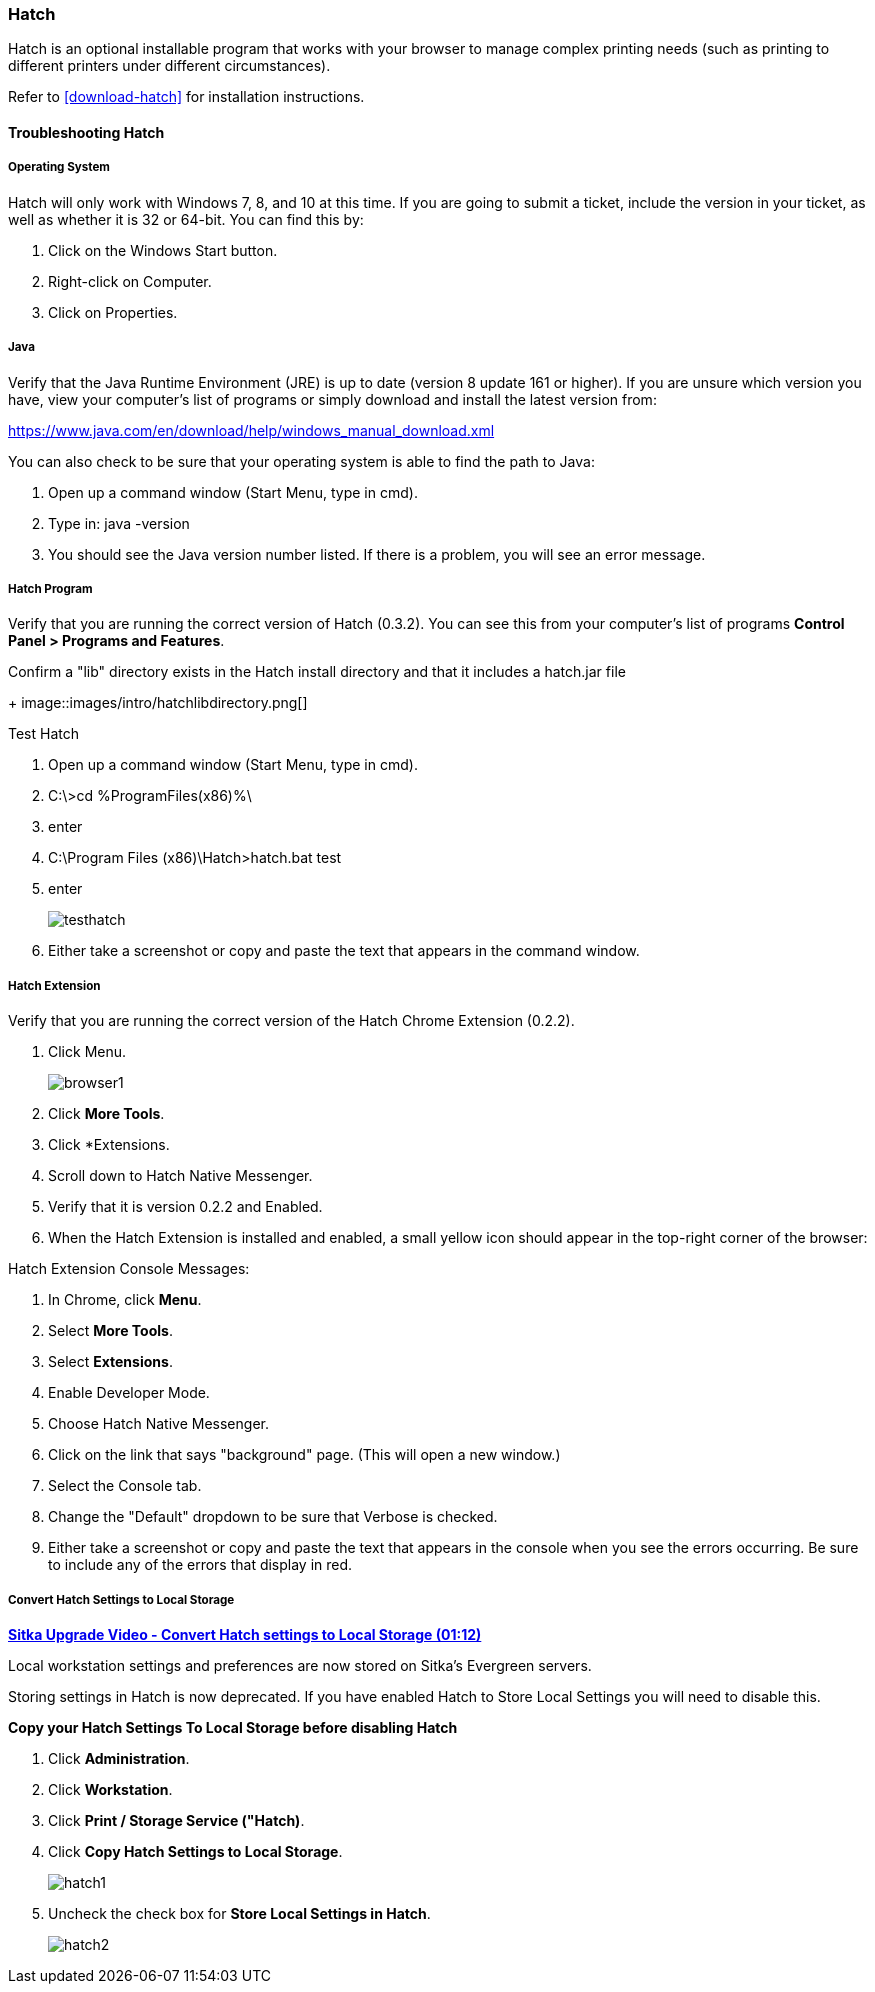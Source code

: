 Hatch
~~~~~

Hatch is an optional installable program that works with your browser to manage complex printing needs (such as printing to different printers under different circumstances).

Refer to xref:download-hatch[] for installation instructions.

[[hatch-troubleshooting]]
Troubleshooting Hatch
^^^^^^^^^^^^^^^^^^^^^

Operating System
++++++++++++++++

Hatch will only work with Windows 7, 8, and 10 at this time. If you are going to submit a ticket, include the version in your ticket, as well as whether it is 32 or 64-bit. You can find this by:

. Click on the Windows Start button.
. Right-click on Computer.
. Click on Properties.

Java
++++

Verify that the Java Runtime Environment (JRE) is up to date (version 8 update 161 or higher). If you are unsure which version you have, view your computer's list of programs or simply download and install the latest version from:

https://www.java.com/en/download/help/windows_manual_download.xml

You can also check to be sure that your operating system is able to find the path to Java:

. Open up a command window (Start Menu, type in cmd).
. Type in: java -version
. You should see the Java version number listed. If there is a problem, you will see an error message.

Hatch Program
+++++++++++++

Verify that you are running the correct version of Hatch (0.3.2). You can see this from your computer's list of programs *Control Panel > Programs and Features*.

Confirm a "lib" directory exists in the Hatch install directory and that it includes a hatch.jar file
+
image::images/intro/hatchlibdirectory.png[]

.Test Hatch
. Open up a command window (Start Menu, type in cmd).
. C:\>cd %ProgramFiles(x86)%\
. enter
. C:\Program Files (x86)\Hatch>hatch.bat test
. enter
+
image::images/intro/testhatch.png[]
+
. Either take a screenshot or copy and paste the text that appears in the command window.

Hatch Extension
+++++++++++++++

Verify that you are running the correct version of the Hatch Chrome Extension (0.2.2).

. Click Menu.
+
image::images/intro/browser1.png[]
+
. Click *More Tools*.
. Click *Extensions.
. Scroll down to Hatch Native Messenger.
. Verify that it is version 0.2.2 and Enabled.
. When the Hatch Extension is installed and enabled, a small yellow icon should appear in the top-right corner of the browser:

.Hatch Extension Console Messages:
. In Chrome, click *Menu*.
. Select *More Tools*.
. Select *Extensions*.
. Enable Developer Mode.
. Choose Hatch Native Messenger.
. Click on the link that says "background" page. (This will open a new window.)
. Select the Console tab.
. Change the "Default" dropdown to be sure that Verbose is checked.
. Either take a screenshot or copy and paste the text that appears in the console when you see the errors occurring. Be sure to include any of the errors that display in red.



Convert Hatch Settings to Local Storage
+++++++++++++++++++++++++++++++++++++++

anchor:convert-hatch[Convert Hatch settings to Local Storage]

link:https://youtu.be/VPMAKpM6X0M[*Sitka Upgrade Video - Convert Hatch settings to Local Storage (01:12)*]

Local workstation settings and preferences are now stored on Sitka’s Evergreen servers.

Storing settings in Hatch is now deprecated. If you have enabled Hatch to Store Local Settings you will need to disable this.

*Copy your Hatch Settings To Local Storage before disabling Hatch*

. Click *Administration*.
. Click *Workstation*.
. Click *Print / Storage Service ("Hatch)*.
. Click *Copy Hatch Settings to Local Storage*.
+
image::images/admin/hatch1.png[]
+
. Uncheck the check box for *Store Local Settings in Hatch*.
+
image::images/admin/hatch2.png[]
